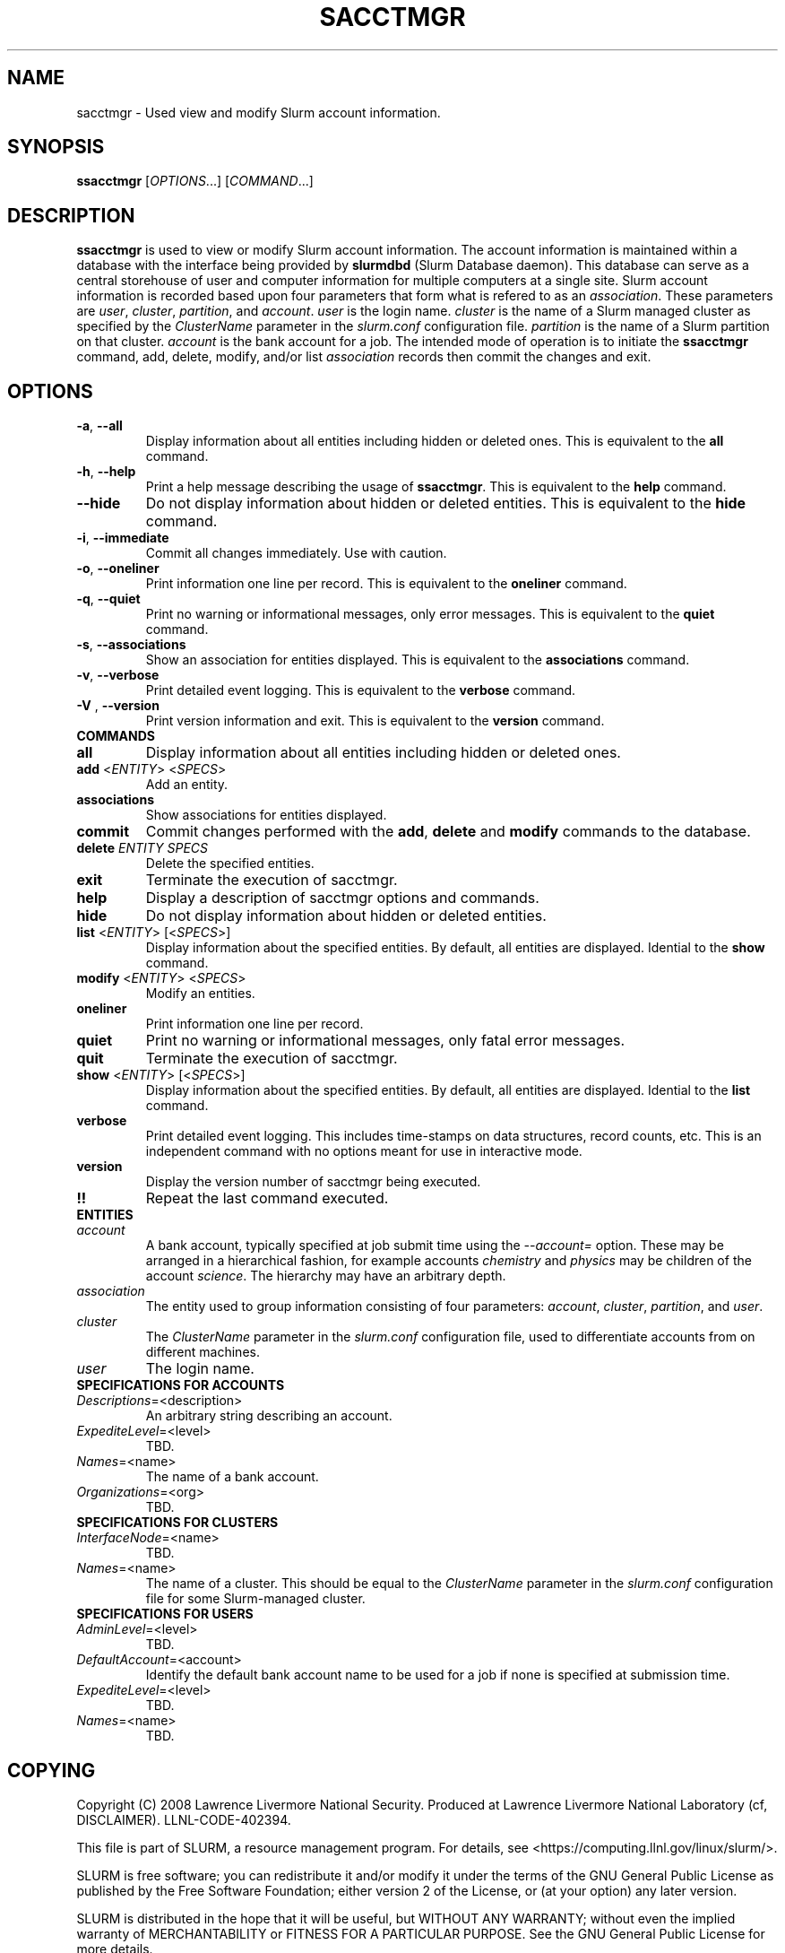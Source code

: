 .TH SACCTMGR "1" "March 2008" "sacctmgr 1.3" "Slurm components"

.SH "NAME"
sacctmgr \- Used view and modify Slurm account information.

.SH "SYNOPSIS"
\fBssacctmgr\fR [\fIOPTIONS\fR...] [\fICOMMAND\fR...]

.SH "DESCRIPTION"
\fBssacctmgr\fR is used to view or modify Slurm account information.
The account information is maintained within a database with the interface 
being provided by \fBslurmdbd\fR (Slurm Database daemon).
This database can serve as a central storehouse of user and 
computer information for multiple computers at a single site.
Slurm account information is recorded based upon four parameters
that form what is refered to as an \fIassociation\fR. 
These parameters are \fIuser\fR, \fIcluster\fR, \fIpartition\fR, and 
\fIaccount\fR. \fIuser\fR is the login name.
\fIcluster\fR is the name of a Slurm managed cluster as specified by 
the \fIClusterName\fR parameter in the \fIslurm.conf\fR configuration file. 
\fIpartition\fR is the name of a Slurm partition on that cluster.
\fIaccount\fR is the bank account for a job.
The intended mode of operation is to initiate the \fBssacctmgr\fR command, 
add, delete, modify, and/or list \fIassociation\fR records then 
commit the changes and exit.

.SH "OPTIONS"
.TP
\fB\-a\fR, \fB\-\-all\fR
Display information about all entities including hidden or deleted ones. 
This is equivalent to the \fBall\fR command.

.TP
\fB\-h\fR, \fB\-\-help\fR
Print a help message describing the usage of \fBssacctmgr\fR.
This is equivalent to the \fBhelp\fR command.

.TP
\fB\-\-hide\fR
Do not display information about hidden or deleted entities. 
This is equivalent to the \fBhide\fR command.

.TP
\fB\-i\fR, \fB\-\-immediate\fR
Commit all changes immediately. Use with caution.

.TP
\fB\-o\fR, \fB\-\-oneliner\fR
Print information one line per record.
This is equivalent to the \fBoneliner\fR command.

.TP
\fB\-q\fR, \fB\-\-quiet\fR
Print no warning or informational messages, only error messages.
This is equivalent to the \fBquiet\fR command.

.TP
\fB\-s\fR, \fB\-\-associations\fR
Show an association for entities displayed.
This is equivalent to the \fBassociations\fR command.

.TP
\fB\-v\fR, \fB\-\-verbose\fR
Print detailed event logging. 
This is equivalent to the \fBverbose\fR command.

.TP
\fB\-V\fR , \fB\-\-version\fR
Print version information and exit.
This is equivalent to the \fBversion\fR command.

.TP
\fBCOMMANDS\fR

.TP
\fBall\fR
Display information about all entities including hidden or deleted ones. 

.TP
\fBadd\fR <\fIENTITY\fR> <\fISPECS\fR>
Add an entity.

.TP
\fBassociations\fR
Show associations for entities displayed.

.TP
\fBcommit\fR
Commit changes performed with the \fBadd\fR, \fBdelete\fR and \fBmodify\fR
commands to the database.

.TP
\fBdelete\fR \fIENTITY\fR \fISPECS\fR
Delete the specified entities.

.TP
\fBexit\fP
Terminate the execution of sacctmgr.

.TP
\fBhelp\fP
Display a description of sacctmgr options and commands.

.TP
\fBhide\fP
Do not display information about hidden or deleted entities. 

.TP
\fBlist\fR <\fIENTITY\fR> [<\fISPECS\fR>]
Display information about the specified entities.
By default, all entities are displayed.
Idential to the \fBshow\fR command.

.TP
\fBmodify\fR <\fIENTITY\fR> <\fISPECS\fR>
Modify an entities.

.TP
\fBoneliner\fP
Print information one line per record.

.TP
\fBquiet\fP
Print no warning or informational messages, only fatal error messages.

.TP
\fBquit\fP
Terminate the execution of sacctmgr.

.TP
\fBshow\fR <\fIENTITY\fR> [<\fISPECS\fR>]
Display information about the specified entities.
By default, all entities are displayed.
Idential to the \fBlist\fR command.

.TP
\fBverbose\fP
Print detailed event logging. 
This includes time\-stamps on data structures, record counts, etc.
This is an independent command with no options meant for use in interactive mode.

.TP
\fBversion\fP
Display the version number of sacctmgr being executed.

.TP
\fB!!\fP
Repeat the last command executed.

.TP
\fBENTITIES\fR

.TP
\fIaccount\fP
A bank account, typically specified at job submit time using the 
\fI--account=\fR option.
These may be arranged in a hierarchical fashion, for example
accounts \fIchemistry\fR and \fIphysics\fR may be children of
the account \fIscience\fR. 
The hierarchy may have an arbitrary depth.

.TP
\fIassociation\fP
The entity used to group information consisting of four parameters:
\fIaccount\fR, \fIcluster\fR, \fIpartition\fR, and \fIuser\fR.

.TP
\fIcluster\fP
The \fIClusterName\fR parameter in the \fIslurm.conf\fR configuration
file, used to differentiate accounts from on different machines. 

.TP
\fIuser\fR
The login name.

.TP
\fBSPECIFICATIONS FOR ACCOUNTS\fR
.TP
\fIDescriptions\fP=<description>
An arbitrary string describing an account.
.TP
\fIExpediteLevel\fP=<level>
TBD.
.TP
\fINames\fP=<name>
The name of a bank account.
.TP
\fIOrganizations\fP=<org>
TBD.

.TP
\fBSPECIFICATIONS FOR CLUSTERS\fR
.TP
\fIInterfaceNode\fP=<name>
TBD. 
.TP
\fINames\fP=<name>
The name of a cluster.
This should be equal to the \fIClusterName\fR parameter in the \fIslurm.conf\fR 
configuration file for some Slurm-managed cluster. 

.TP
\fBSPECIFICATIONS FOR USERS\fR
.TP
\fIAdminLevel\fP=<level>
TBD.
.TP
\fIDefaultAccount\fP=<account>
Identify the default bank account name to be used for a job if none is 
specified at submission time.
.TP
\fIExpediteLevel\fP=<level>
TBD.
.TP
\fINames\fP=<name>
TBD.

.SH "COPYING"
Copyright (C) 2008 Lawrence Livermore National Security.
Produced at Lawrence Livermore National Laboratory (cf, DISCLAIMER).
LLNL\-CODE\-402394.
.LP
This file is part of SLURM, a resource management program.
For details, see <https://computing.llnl.gov/linux/slurm/>.
.LP
SLURM is free software; you can redistribute it and/or modify it under
the terms of the GNU General Public License as published by the Free
Software Foundation; either version 2 of the License, or (at your option)
any later version.
.LP
SLURM is distributed in the hope that it will be useful, but WITHOUT ANY
WARRANTY; without even the implied warranty of MERCHANTABILITY or FITNESS
FOR A PARTICULAR PURPOSE.  See the GNU General Public License for more
details.

.SH "SEE ALSO"
\fBslurm.conf\fR(5)
\fBslurmdbd\fR(8)
